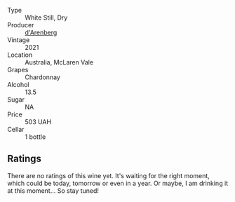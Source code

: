 #+attr_html: :class wine-main-image
[[file:/images/86/875e66-4463-4ea8-b4b2-aaacfed6d93b/2023-01-13-10-39-07-0268C410-DE6E-499D-B27E-9C76E415E08C-1-105-c@512.webp]]

- Type :: White Still, Dry
- Producer :: [[barberry:/producers/50932102-af11-449a-9661-de319303af1a][d'Arenberg]]
- Vintage :: 2021
- Location :: Australia, McLaren Vale
- Grapes :: Chardonnay
- Alcohol :: 13.5
- Sugar :: NA
- Price :: 503 UAH
- Cellar :: 1 bottle

** Ratings

There are no ratings of this wine yet. It's waiting for the right moment, which could be today, tomorrow or even in a year. Or maybe, I am drinking it at this moment... So stay tuned!

